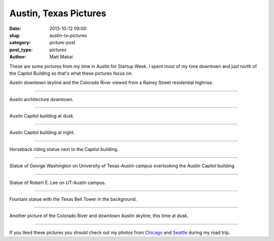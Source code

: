 Austin, Texas Pictures
======================

:date: 2013-10-12 09:00
:slug: austin-tx-pictures
:category: picture-post
:post_type: pictures
:author: Matt Makai

These are some pictures from my time in Austin for Startup Week. I spent
most of my time downtown and just north of the Capitol Building so that's
what these pictures focus on.


.. image:: ../img/131012-austin-tx-pictures/river-skyline.jpg
  :alt: Austin downtown skyline from a Rainey Street highrise
  :width: 100%

Austin downtown skyline and the Colorado River viewed from a Rainey Street 
residential highrise.

----


.. image:: ../img/131012-austin-tx-pictures/austin-architecture.jpg
  :alt: Austin iconic architecture downtown
  :width: 100%

Austin architecture downtown.

----

.. image:: ../img/131012-austin-tx-pictures/capitol-building-dusk.jpg
  :alt: Austin Capitol building at dusk
  :width: 100%

Austin Capitol building at dusk.

----


.. image:: ../img/131012-austin-tx-pictures/capitol-building-night.jpg
  :alt: Austin Capitol building at night
  :width: 100%

Austin Capitol building at night.

----


.. image:: ../img/131012-austin-tx-pictures/horserider.jpg
  :alt: Horseback riding statue next to the Captiol building.
  :width: 100%

Horseback riding statue next to the Captiol building.

----


.. image:: ../img/131012-austin-tx-pictures/gw-overlooking-capitol.jpg
  :alt: Statue of George Washington overlooking the Austin Capitol building.
  :width: 100%

Statue of George Washington on University of Texas-Austin campus overlooking 
the Austin Capitol building.

----


.. image:: ../img/131012-austin-tx-pictures/robert-e-lee.jpg
  :alt: Statue of Robert E. Lee on UT-Austin campus
  :width: 100%

Statue of Robert E. Lee on UT-Austin campus.

----


.. image:: ../img/131012-austin-tx-pictures/belltower.jpg
  :alt: Fountain statue with the UT-Austin Bell Tower in the background.
  :width: 100%

Fountain statue with the Texas Bell Tower in the background.

----


.. image:: ../img/131012-austin-tx-pictures/river-skyline-dusk.jpg
  :alt: Another picture of the Colorado River and downtown skyline, at dusk.
  :width: 100%

Another picture of the Colorado River and downtown Austin skyline, this time
at dusk.

----


If you liked these pictures you should check out my photos from
`Chicago </chicago-pictures.html>`_ 
and 
`Seattle </seattle-city-pictures.html>`_ during my road trip.

